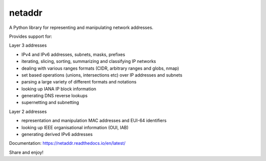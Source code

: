 netaddr
=======

.. image:: https://codecov.io/gh/netaddr/netaddr/branch/master/graph/badge.svg
   :target: https://codecov.io/gh/netaddr/netaddr
.. image:: https://github.com/netaddr/netaddr/workflows/CI/badge.svg
   :target: https://github.com/netaddr/netaddr/actions?query=workflow%3ACI+branch%3Amaster
.. image:: https://img.shields.io/pypi/v/netaddr.svg
   :target: https://pypi.org/project/netaddr/
.. image:: https://img.shields.io/pypi/pyversions/netaddr.svg
   :target: pypi.python.org/pypi/netaddr

A Python library for representing and manipulating network addresses.

Provides support for:

Layer 3 addresses

-  IPv4 and IPv6 addresses, subnets, masks, prefixes
-  iterating, slicing, sorting, summarizing and classifying IP networks
-  dealing with various ranges formats (CIDR, arbitrary ranges and
   globs, nmap)
-  set based operations (unions, intersections etc) over IP addresses
   and subnets
-  parsing a large variety of different formats and notations
-  looking up IANA IP block information
-  generating DNS reverse lookups
-  supernetting and subnetting

Layer 2 addresses

-  representation and manipulation MAC addresses and EUI-64 identifiers
-  looking up IEEE organisational information (OUI, IAB)
-  generating derived IPv6 addresses

Documentation: https://netaddr.readthedocs.io/en/latest/

Share and enjoy!
